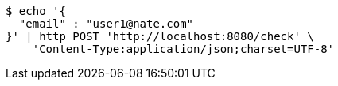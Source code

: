[source,bash]
----
$ echo '{
  "email" : "user1@nate.com"
}' | http POST 'http://localhost:8080/check' \
    'Content-Type:application/json;charset=UTF-8'
----